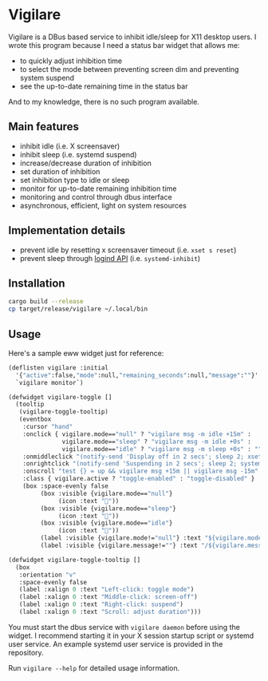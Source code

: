 * Vigilare

Vigilare is a DBus based service to inhibit idle/sleep for X11 desktop users. I wrote this program because I need a status bar widget that allows me:

- to quickly adjust inhibition time
- to select the mode between preventing screen dim and preventing system suspend
- see the up-to-date remaining time in the status bar

And to my knowledge, there is no such program available.

** Main features

- inhibit idle (i.e. X screensaver)
- inhibit sleep (i.e. systemd suspend)
- increase/decrease duration of inhibition
- set duration of inhibition
- set inhibition type to idle or sleep
- monitor for up-to-date remaining inhibition time
- monitoring and control through dbus interface
- asynchronous, efficient, light on system resources

** Implementation details

- prevent idle by resetting x screensaver timeout (i.e. =xset s reset=)
- prevent sleep through [[https://www.freedesktop.org/wiki/Software/systemd/inhibit/][logind API]] (i.e. =systemd-inhibit=)

** Installation

#+begin_src bash
cargo build --release
cp target/release/vigilare ~/.local/bin
#+end_src

** Usage

Here's a sample eww widget just for reference:

#+begin_src lisp
(deflisten vigilare :initial
  '{"active":false,"mode":null,"remaining_seconds":null,"message":""}'
  `vigilare monitor`)

(defwidget vigilare-toggle []
  (tooltip
   (vigilare-toggle-tooltip)
   (eventbox
    :cursor "hand"
    :onclick { vigilare.mode=="null" ? "vigilare msg -m idle +15m" :
               vigilare.mode=="sleep" ? "vigilare msg -m idle +0s" :
               vigilare.mode=="idle" ? "vigilare msg -m sleep +0s" : "" }
    :onmiddleclick "(notify-send 'Display off in 2 secs'; sleep 2; xset dpms force off) &"
    :onrightclick "(notify-send 'Suspending in 2 secs'; sleep 2; systemctl suspend) &"
    :onscroll "test {} = up && vigilare msg +15m || vigilare msg -15m"
    :class { vigilare.active ? "toggle-enabled" : "toggle-disabled" }
    (box :space-evenly false
         (box :visible {vigilare.mode=="null"}
              (icon :text "󰒲"))
         (box :visible {vigilare.mode=="sleep"}
              (icon :text "󰒳"))
         (box :visible {vigilare.mode=="idle"}
              (icon :text "󰈉"))
         (label :visible {vigilare.mode!="null"} :text "${vigilare.mode}")
         (label :visible {vigilare.message!=""} :text "/${vigilare.message}")))))

(defwidget vigilare-toggle-tooltip []
  (box
   :orientation "v"
   :space-evenly false
   (label :xalign 0 :text "Left-click: toggle mode")
   (label :xalign 0 :text "Middle-click: screen-off")
   (label :xalign 0 :text "Right-click: suspend")
   (label :xalign 0 :text "Scroll: adjust duration")))
#+end_src

You must start the dbus service with =vigilare daemon= before using the widget. I recommend starting it in your X session startup script or systemd user service. An example systemd user service is provided in the repository.

Run =vigilare --help= for detailed usage information.
